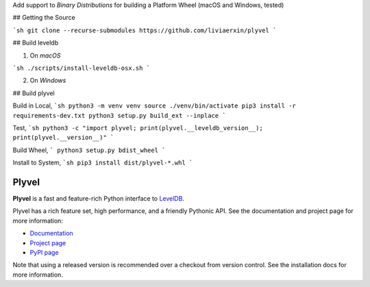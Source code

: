 Add support to `Binary Distributions` for building a Platform Wheel (macOS and Windows, tested)

## Getting the Source

```sh
git clone --recurse-submodules https://github.com/liviaerxin/plyvel
```

## Build leveldb

1. On `macOS`

```sh
./scripts/install-leveldb-osx.sh
```

2. On `Windows`


## Build plyvel

Build in Local,
```sh
python3 -m venv venv
source ./venv/bin/activate
pip3 install -r requirements-dev.txt
python3 setup.py build_ext --inplace
```

Test,
```sh
python3 -c "import plyvel; print(plyvel.__leveldb_version__); print(plyvel.__version__)"
```

Build Wheel,
```
python3 setup.py bdist_wheel
```

Install to System,
```sh
pip3 install dist/plyvel-*.whl
```

======
Plyvel
======

.. image:: https://travis-ci.org/wbolster/plyvel.svg?branch=master
    :target: https://travis-ci.org/wbolster/plyvel

**Plyvel** is a fast and feature-rich Python interface to LevelDB_.

Plyvel has a rich feature set, high performance, and a friendly Pythonic API.
See the documentation and project page for more information:

* Documentation_
* `Project page`_
* `PyPI page`_

.. _Project page: https://github.com/wbolster/plyvel
.. _Documentation: https://plyvel.readthedocs.io/
.. _PyPI page: http://pypi.python.org/pypi/plyvel/
.. _LevelDB: http://code.google.com/p/leveldb/

Note that using a released version is recommended over a checkout from version
control. See the installation docs for more information.